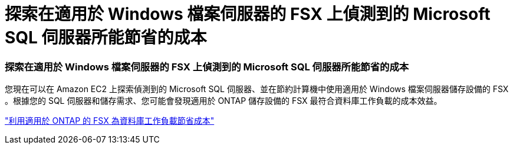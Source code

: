 = 探索在適用於 Windows 檔案伺服器的 FSX 上偵測到的 Microsoft SQL 伺服器所能節省的成本
:allow-uri-read: 




=== 探索在適用於 Windows 檔案伺服器的 FSX 上偵測到的 Microsoft SQL 伺服器所能節省的成本

您現在可以在 Amazon EC2 上探索偵測到的 Microsoft SQL 伺服器、並在節約計算機中使用適用於 Windows 檔案伺服器儲存設備的 FSX 。根據您的 SQL 伺服器和儲存需求、您可能會發現適用於 ONTAP 儲存設備的 FSX 最符合資料庫工作負載的成本效益。

link:https://docs.netapp.com/us-en/workload-databases/explore-savings.html["利用適用於 ONTAP 的 FSX 為資料庫工作負載節省成本"]

